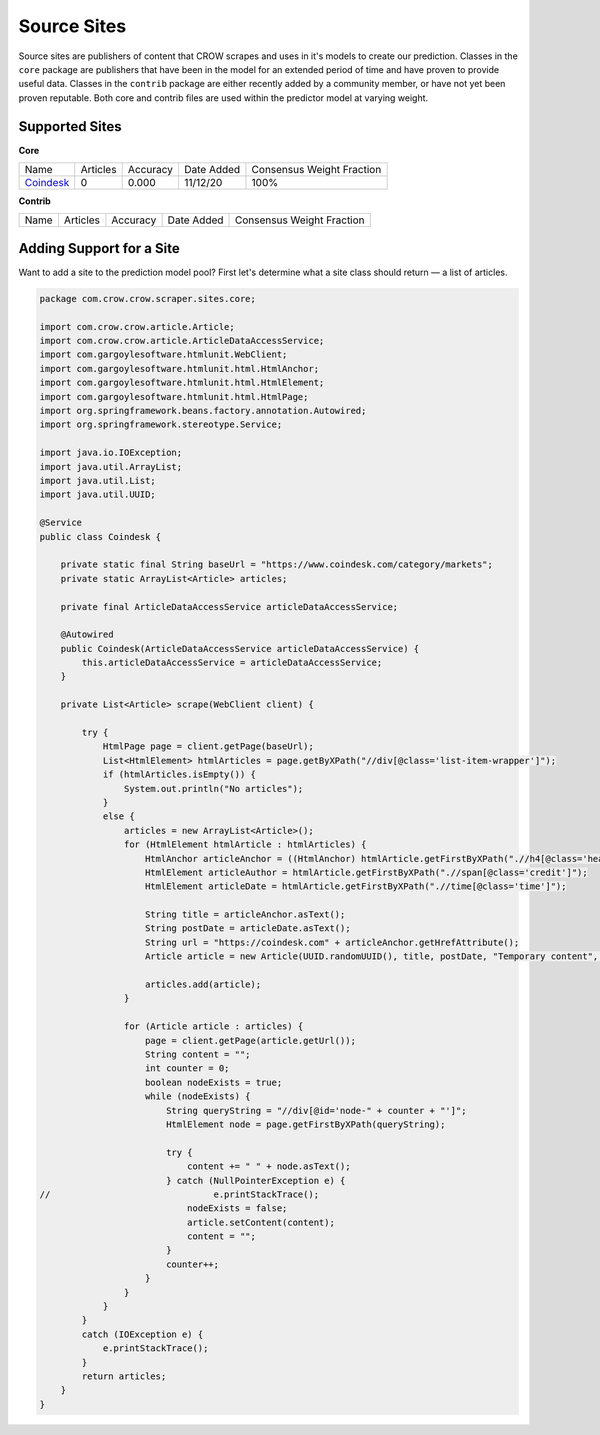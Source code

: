.. _sites:

Source Sites
===============

Source sites are publishers of content that CROW scrapes and uses in it's models to create our prediction. Classes in the ``core`` package are publishers that have been in the model for an extended period of time and have proven to provide useful data. Classes in the ``contrib`` package are either recently added by a community member, or have not yet been proven reputable. Both core and contrib files are used within the predictor model at varying weight.

Supported Sites
---------------

**Core**

+------------------------------------+------------------------------------+------------------------------------+------------------------------------+------------------------------------+
| Name                               |  Articles                          |   Accuracy                         | Date Added                         | Consensus Weight Fraction          |
+------------------------------------+------------------------------------+------------------------------------+------------------------------------+------------------------------------+
| `Coindesk <https://coindesk.com>`_ | 0                                  | 0.000                              | 11/12/20                           | 100%                               |
+------------------------------------+------------------------------------+------------------------------------+------------------------------------+------------------------------------+

**Contrib**

+------------------------------------+------------------------------------+------------------------------------+------------------------------------+------------------------------------+
| Name                               |  Articles                          |   Accuracy                         | Date Added                         | Consensus Weight Fraction          |
+------------------------------------+------------------------------------+------------------------------------+------------------------------------+------------------------------------+

Adding Support for a Site
-------------------------

Want to add a site to the prediction model pool? First let's determine what a site class should return — a list of articles.

.. code-block:: java

    package com.crow.crow.scraper.sites.core;

    import com.crow.crow.article.Article;
    import com.crow.crow.article.ArticleDataAccessService;
    import com.gargoylesoftware.htmlunit.WebClient;
    import com.gargoylesoftware.htmlunit.html.HtmlAnchor;
    import com.gargoylesoftware.htmlunit.html.HtmlElement;
    import com.gargoylesoftware.htmlunit.html.HtmlPage;
    import org.springframework.beans.factory.annotation.Autowired;
    import org.springframework.stereotype.Service;

    import java.io.IOException;
    import java.util.ArrayList;
    import java.util.List;
    import java.util.UUID;

    @Service
    public class Coindesk {

        private static final String baseUrl = "https://www.coindesk.com/category/markets";
        private static ArrayList<Article> articles;

        private final ArticleDataAccessService articleDataAccessService;

        @Autowired
        public Coindesk(ArticleDataAccessService articleDataAccessService) {
            this.articleDataAccessService = articleDataAccessService;
        }

        private List<Article> scrape(WebClient client) {

            try {
                HtmlPage page = client.getPage(baseUrl);
                List<HtmlElement> htmlArticles = page.getByXPath("//div[@class='list-item-wrapper']");
                if (htmlArticles.isEmpty()) {
                    System.out.println("No articles");
                }
                else {
                    articles = new ArrayList<Article>();
                    for (HtmlElement htmlArticle : htmlArticles) {
                        HtmlAnchor articleAnchor = ((HtmlAnchor) htmlArticle.getFirstByXPath(".//h4[@class='heading']/parent::a"));
                        HtmlElement articleAuthor = htmlArticle.getFirstByXPath(".//span[@class='credit']");
                        HtmlElement articleDate = htmlArticle.getFirstByXPath(".//time[@class='time']");

                        String title = articleAnchor.asText();
                        String postDate = articleDate.asText();
                        String url = "https://coindesk.com" + articleAnchor.getHrefAttribute();
                        Article article = new Article(UUID.randomUUID(), title, postDate, "Temporary content", url, UUID.fromString("e865e27a-4066-40e0-a555-2263fe26d47f"), UUID.fromString("b44fed01-83d3-45e8-85a3-c6cc206016e2"));

                        articles.add(article);
                    }

                    for (Article article : articles) {
                        page = client.getPage(article.getUrl());
                        String content = "";
                        int counter = 0;
                        boolean nodeExists = true;
                        while (nodeExists) {
                            String queryString = "//div[@id='node-" + counter + "']";
                            HtmlElement node = page.getFirstByXPath(queryString);

                            try {
                                content += " " + node.asText();
                            } catch (NullPointerException e) {
    //                               e.printStackTrace();
                                nodeExists = false;
                                article.setContent(content);
                                content = "";
                            }
                            counter++;
                        }
                    }
                }
            }
            catch (IOException e) {
                e.printStackTrace();
            }
            return articles;
        }
    }